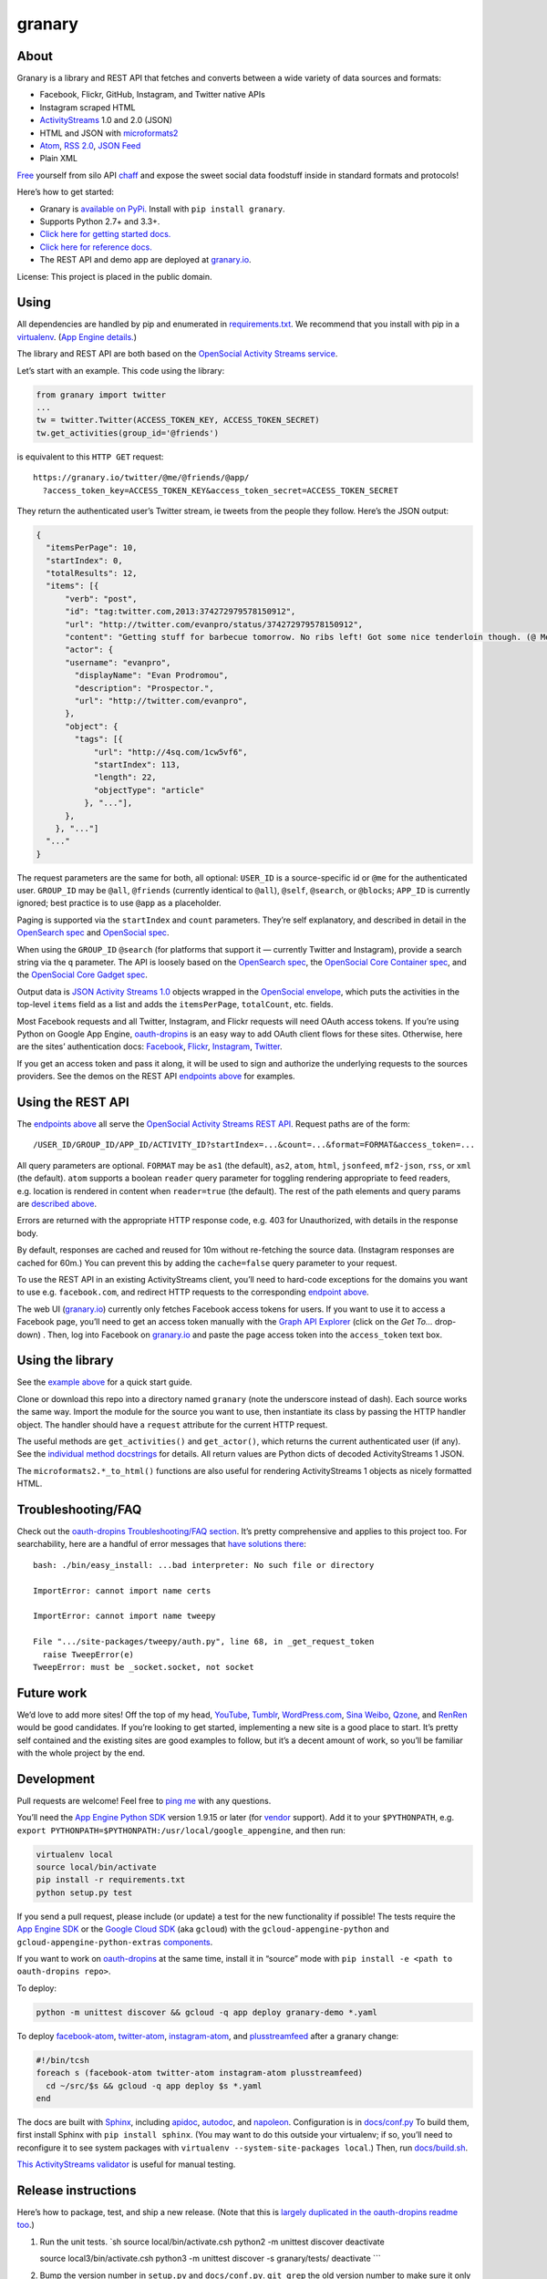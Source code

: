 granary
=======

About
-----

Granary is a library and REST API that fetches and converts between a
wide variety of data sources and formats:

-  Facebook, Flickr, GitHub, Instagram, and Twitter native APIs
-  Instagram scraped HTML
-  `ActivityStreams <http://activitystrea.ms/>`__ 1.0 and 2.0 (JSON)
-  HTML and JSON with
   `microformats2 <http://microformats.org/wiki/microformats2>`__
-  `Atom <https://tools.ietf.org/html/rfc4287>`__, `RSS
   2.0 <http://www.rssboard.org/rss-specification>`__, `JSON
   Feed <https://jsonfeed.org/>`__
-  Plain XML

`Free <https://en.wikipedia.org/wiki/Threshing>`__ yourself from silo
API `chaff <https://en.wikipedia.org/wiki/Chaff>`__ and expose the sweet
social data foodstuff inside in standard formats and protocols!

Here’s how to get started:

-  Granary is `available on
   PyPi. <https://pypi.python.org/pypi/granary/>`__ Install with
   ``pip install granary``.
-  Supports Python 2.7+ and 3.3+.
-  `Click here for getting started docs. <#using>`__
-  `Click here for reference
   docs. <https://granary.readthedocs.io/en/latest/source/granary.html>`__
-  The REST API and demo app are deployed at
   `granary.io <https://granary.io/>`__.

License: This project is placed in the public domain.

Using
-----

All dependencies are handled by pip and enumerated in
`requirements.txt <https://github.com/snarfed/granary/blob/master/requirements.txt>`__.
We recommend that you install with pip in a
`virtualenv <http://docs.python-guide.org/en/latest/dev/virtualenvs/>`__.
(`App Engine
details. <https://cloud.google.com/appengine/docs/python/tools/libraries27#vendoring>`__)

The library and REST API are both based on the `OpenSocial Activity
Streams
service <https://opensocial.github.io/spec/2.0.1/Social-API-Server.xml#ActivityStreams-Service>`__.

Let’s start with an example. This code using the library:

.. code:: python

   from granary import twitter
   ...
   tw = twitter.Twitter(ACCESS_TOKEN_KEY, ACCESS_TOKEN_SECRET)
   tw.get_activities(group_id='@friends')

is equivalent to this ``HTTP GET`` request:

::

   https://granary.io/twitter/@me/@friends/@app/
     ?access_token_key=ACCESS_TOKEN_KEY&access_token_secret=ACCESS_TOKEN_SECRET

They return the authenticated user’s Twitter stream, ie tweets from the
people they follow. Here’s the JSON output:

.. code:: json

   {
     "itemsPerPage": 10,
     "startIndex": 0,
     "totalResults": 12,
     "items": [{
         "verb": "post",
         "id": "tag:twitter.com,2013:374272979578150912",
         "url": "http://twitter.com/evanpro/status/374272979578150912",
         "content": "Getting stuff for barbecue tomorrow. No ribs left! Got some nice tenderloin though. (@ Metro Plus Famille Lemay) http://t.co/b2PLgiLJwP",
         "actor": {
         "username": "evanpro",
           "displayName": "Evan Prodromou",
           "description": "Prospector.",
           "url": "http://twitter.com/evanpro",
         },
         "object": {
           "tags": [{
               "url": "http://4sq.com/1cw5vf6",
               "startIndex": 113,
               "length": 22,
               "objectType": "article"
             }, "..."],
         },
       }, "..."]
     "..."
   }

The request parameters are the same for both, all optional: ``USER_ID``
is a source-specific id or ``@me`` for the authenticated user.
``GROUP_ID`` may be ``@all``, ``@friends`` (currently identical to
``@all``), ``@self``, ``@search``, or ``@blocks``; ``APP_ID`` is
currently ignored; best practice is to use ``@app`` as a placeholder.

Paging is supported via the ``startIndex`` and ``count`` parameters.
They’re self explanatory, and described in detail in the `OpenSearch
spec <http://www.opensearch.org/Specifications/OpenSearch/1.1#The_.22count.22_parameter>`__
and `OpenSocial
spec <https://opensocial.github.io/spec/2.0.1/Social-API-Server.xml#ActivityStreams-Service>`__.

When using the ``GROUP_ID`` ``@search`` (for platforms that support it —
currently Twitter and Instagram), provide a search string via the ``q``
parameter. The API is loosely based on the `OpenSearch
spec <http://www.opensearch.org/Specifications/OpenSearch/1.1#OpenSearch_URL_template_syntax>`__,
the `OpenSocial Core Container
spec <http://opensocial.github.io/spec/2.5.1/Core-Container.xml#rfc.section.11.2>`__,
and the `OpenSocial Core Gadget
spec <http://opensocial.github.io/spec/2.5.1/Core-Gadget.xml#OpenSearch>`__.

Output data is `JSON Activity Streams
1.0 <http://activitystrea.ms/specs/json/1.0/>`__ objects wrapped in the
`OpenSocial
envelope <https://opensocial.github.io/spec/2.0.1/Social-API-Server.xml#ActivityStreams-Service>`__,
which puts the activities in the top-level ``items`` field as a list and
adds the ``itemsPerPage``, ``totalCount``, etc. fields.

Most Facebook requests and all Twitter, Instagram, and Flickr requests
will need OAuth access tokens. If you’re using Python on Google App
Engine, `oauth-dropins <https://github.com/snarfed/oauth-dropins>`__ is
an easy way to add OAuth client flows for these sites. Otherwise, here
are the sites’ authentication docs:
`Facebook <https://developers.facebook.com/docs/facebook-login/access-tokens/>`__,
`Flickr <https://www.flickr.com/services/api/auth.oauth.html>`__,
`Instagram <http://instagram.com/developer/authentication/>`__,
`Twitter <https://dev.twitter.com/docs/auth/3-legged-authorization>`__.

If you get an access token and pass it along, it will be used to sign
and authorize the underlying requests to the sources providers. See the
demos on the REST API `endpoints above <#about>`__ for examples.

Using the REST API
------------------

The `endpoints above <#about>`__ all serve the `OpenSocial Activity
Streams REST
API <https://opensocial.github.io/spec/2.0.1/Social-API-Server.xml#ActivityStreams-Service>`__.
Request paths are of the form:

::

   /USER_ID/GROUP_ID/APP_ID/ACTIVITY_ID?startIndex=...&count=...&format=FORMAT&access_token=...

All query parameters are optional. ``FORMAT`` may be ``as1`` (the
default), ``as2``, ``atom``, ``html``, ``jsonfeed``, ``mf2-json``,
``rss``, or ``xml`` (the default). ``atom`` supports a boolean
``reader`` query parameter for toggling rendering appropriate to feed
readers, e.g. location is rendered in content when ``reader=true`` (the
default). The rest of the path elements and query params are `described
above <#using>`__.

Errors are returned with the appropriate HTTP response code, e.g. 403
for Unauthorized, with details in the response body.

By default, responses are cached and reused for 10m without re-fetching
the source data. (Instagram responses are cached for 60m.) You can
prevent this by adding the ``cache=false`` query parameter to your
request.

To use the REST API in an existing ActivityStreams client, you’ll need
to hard-code exceptions for the domains you want to use e.g.
``facebook.com``, and redirect HTTP requests to the corresponding
`endpoint above <#about>`__.

The web UI (`granary.io <https://granary.io/>`__) currently only fetches
Facebook access tokens for users. If you want to use it to access a
Facebook page, you’ll need to get an access token manually with the
`Graph API Explorer <https://developers.facebook.com/tools/explorer/>`__
(click on the *Get To…* drop-down) . Then, log into Facebook on
`granary.io <https://granary.io/>`__ and paste the page access token
into the ``access_token`` text box.

Using the library
-----------------

See the `example above <#using>`__ for a quick start guide.

Clone or download this repo into a directory named ``granary`` (note the
underscore instead of dash). Each source works the same way. Import the
module for the source you want to use, then instantiate its class by
passing the HTTP handler object. The handler should have a ``request``
attribute for the current HTTP request.

The useful methods are ``get_activities()`` and ``get_actor()``, which
returns the current authenticated user (if any). See the `individual
method
docstrings <https://github.com/snarfed/granary/blob/master/source.py>`__
for details. All return values are Python dicts of decoded
ActivityStreams 1 JSON.

The ``microformats2.*_to_html()`` functions are also useful for
rendering ActivityStreams 1 objects as nicely formatted HTML.

Troubleshooting/FAQ
-------------------

Check out the `oauth-dropins Troubleshooting/FAQ
section <https://github.com/snarfed/oauth-dropins#troubleshootingfaq>`__.
It’s pretty comprehensive and applies to this project too. For
searchability, here are a handful of error messages that `have solutions
there <https://github.com/snarfed/oauth-dropins#troubleshootingfaq>`__:

::

   bash: ./bin/easy_install: ...bad interpreter: No such file or directory

   ImportError: cannot import name certs

   ImportError: cannot import name tweepy

   File ".../site-packages/tweepy/auth.py", line 68, in _get_request_token
     raise TweepError(e)
   TweepError: must be _socket.socket, not socket

Future work
-----------

We’d love to add more sites! Off the top of my head,
`YouTube <http://youtu.be/>`__, `Tumblr <http://tumblr.com/>`__,
`WordPress.com <http://wordpress.com/>`__, `Sina
Weibo <http://en.wikipedia.org/wiki/Sina_Weibo>`__,
`Qzone <http://en.wikipedia.org/wiki/Qzone>`__, and
`RenRen <http://en.wikipedia.org/wiki/Renren>`__ would be good
candidates. If you’re looking to get started, implementing a new site is
a good place to start. It’s pretty self contained and the existing sites
are good examples to follow, but it’s a decent amount of work, so you’ll
be familiar with the whole project by the end.

Development
-----------

Pull requests are welcome! Feel free to `ping
me <http://snarfed.org/about>`__ with any questions.

You’ll need the `App Engine Python
SDK <https://cloud.google.com/appengine/downloads#Google_App_Engine_SDK_for_Python>`__
version 1.9.15 or later (for
`vendor <https://cloud.google.com/appengine/docs/python/tools/libraries27#vendoring>`__
support). Add it to your ``$PYTHONPATH``, e.g.
``export PYTHONPATH=$PYTHONPATH:/usr/local/google_appengine``, and then
run:

.. code:: shell

   virtualenv local
   source local/bin/activate
   pip install -r requirements.txt
   python setup.py test

If you send a pull request, please include (or update) a test for the
new functionality if possible! The tests require the `App Engine
SDK <https://developers.google.com/appengine/downloads>`__ or the
`Google Cloud SDK <https://cloud.google.com/sdk/gcloud/>`__ (aka
``gcloud``) with the ``gcloud-appengine-python`` and
``gcloud-appengine-python-extras``
`components <https://cloud.google.com/sdk/docs/components#additional_components>`__.

If you want to work on
`oauth-dropins <https://github.com/snarfed/oauth-dropins>`__ at the same
time, install it in “source” mode with
``pip install -e <path to oauth-dropins repo>``.

To deploy:

.. code:: shell

   python -m unittest discover && gcloud -q app deploy granary-demo *.yaml

To deploy `facebook-atom <https://github.com/snarfed/facebook-atom>`__,
`twitter-atom <https://github.com/snarfed/twitter-atom>`__,
`instagram-atom <https://github.com/snarfed/instagram-atom>`__, and
`plusstreamfeed <http://plusstreamfeed.appspot.com/>`__ after a granary
change:

.. code:: shell

   #!/bin/tcsh
   foreach s (facebook-atom twitter-atom instagram-atom plusstreamfeed)
     cd ~/src/$s && gcloud -q app deploy $s *.yaml
   end

The docs are built with `Sphinx <http://sphinx-doc.org/>`__, including
`apidoc <http://www.sphinx-doc.org/en/stable/man/sphinx-apidoc.html>`__,
`autodoc <http://www.sphinx-doc.org/en/stable/ext/autodoc.html>`__, and
`napoleon <http://www.sphinx-doc.org/en/stable/ext/napoleon.html>`__.
Configuration is in
`docs/conf.py <https://github.com/snarfed/granary/blob/master/docs/conf.py>`__
To build them, first install Sphinx with ``pip install sphinx``. (You
may want to do this outside your virtualenv; if so, you’ll need to
reconfigure it to see system packages with
``virtualenv --system-site-packages local``.) Then, run
`docs/build.sh <https://github.com/snarfed/granary/blob/master/docs/build.sh>`__.

`This ActivityStreams
validator <http://activitystreamstester.appspot.com/>`__ is useful for
manual testing.

Release instructions
--------------------

Here’s how to package, test, and ship a new release. (Note that this is
`largely duplicated in the oauth-dropins readme
too <https://github.com/snarfed/oauth-dropins#release-instructions>`__.)

1.  Run the unit tests. \`sh source local/bin/activate.csh python2 -m
    unittest discover deactivate

    source local3/bin/activate.csh python3 -m unittest discover -s
    granary/tests/ deactivate \``\`
2.  Bump the version number in ``setup.py`` and ``docs/conf.py``.
    ``git grep`` the old version number to make sure it only appears in
    the changelog. Change the current changelog entry in ``README.md``
    for this new version from *unreleased* to the current date.
3.  Build the docs. If you added any new modules, add them to the
    appropriate file(s) in ``docs/source/``. Then run
    ``./docs/build.sh``.
4.  ``git commit -am 'release vX.Y'``
5.  Upload to `test.pypi.org <https://test.pypi.org/>`__ for testing.
    ``sh  python3 setup.py clean build sdist  twine upload -r pypitest dist/granary-X.Y.tar.gz``
6.  Install from test.pypi.org, both Python 2 and 3.
    ``sh  cd /tmp  virtualenv local  source local/bin/activate.csh  pip install -i https://test.pypi.org/simple --extra-index-url https://pypi.org/simple granary  deactivate``
    ``sh  python3 -m venv local3  source local3/bin/activate.csh  pip3 install --upgrade pip  pip3 install -i https://test.pypi.org/simple --extra-index-url https://pypi.org/simple granary  deactivate``
7.  Smoke test that the code trivially loads and runs, in both Python 2
    and 3.

    .. code:: sh

        source local/bin/activate.csh
        python2
        # run test code below
        deactivate

    .. code:: sh

       source local3/bin/activate.csh
       python3
       # run test code below
       deactivate

    Test code to paste into the interpreter: \`py from granary import
    instagram instagram.__file_\_ # check that it’s in the virtualenv

    i = instagram.Instagram() a = i.get_activities(user_id=‘snarfed’,
    group_id=‘@self’, scrape=True) print(json.dumps(a, indent=2))

    from granary import atom print(atom.activities_to_atom(a, {}))

    from granary import github g = github.GitHub(‘XXX’) # insert a
    GitHub personal OAuth access token a2 = g.get_activities()
    print(json.dumps(a2, indent=2)) \``\`
8.  Tag the release in git. In the tag message editor, delete the
    generated comments at bottom, leave the first line blank (to omit
    the release “title” in github), put ``### Notable changes`` on the
    second line, then copy and paste this version’s changelog contents
    below it.
    ``sh  git tag -a vX.Y --cleanup=verbatim  git push  git push --tags``
9.  `Click here to draft a new release on
    GitHub. <https://github.com/snarfed/granary/releases/new>`__ Enter
    ``vX.Y`` in the *Tag version* box. Leave *Release title* empty. Copy
    ``### Notable changes`` and the changelog contents into the
    description text box.
10. Upload to `pypi.org <https://pypi.org/>`__!
    ``sh  twine upload dist/granary-X.Y.tar.gz``

Related work
------------

`Apache Streams <http://streams.incubator.apache.org/>`__ is a similar
project that translates between storage systems and database as well as
social schemas. It’s a Java library, and its design is heavily
structured. `Here’s the list of formats it
supports. <http://streams.incubator.apache.org/site/0.3-incubating-SNAPSHOT/streams-project/streams-contrib/index.html>`__
It’s mainly used by `People Pattern <http://www.peoplepattern.com/>`__.

`Gnip <http://gnip.com/>`__ similarly `converts social network data to
ActivityStreams <http://support.gnip.com/documentation/activity_streams_intro.html>`__
and supports `many more source networks <http://gnip.com/sources/>`__.
Unfortunately, it’s commercial, there’s no free trial or self-serve
signup, and `plans start at $500 <http://gnip.com/products/pricing/>`__.

`DataSift <http://datasift.com/>`__ looks like broadly the same thing,
except they offer `self-serve, pay as you go
billing <http://dev.datasift.com/docs/billing>`__, and they use `their
own proprietary output
format <http://dev.datasift.com/docs/getting-started/data>`__ instead of
ActivityStreams. They’re also aimed more at data mining as opposed to
individual user access.

`Cliqset’s
FeedProxy <http://www.readwriteweb.com/archives/cliqset_activity_streams_api.php>`__
used to do this kind of format translation, but unfortunately it and
Cliqset died.

Facebook `used to <https://developers.facebook.com/blog/post/225/>`__
`officially <https://developers.facebook.com/blog/post/2009/08/05/streamlining-the-open-stream-apis/>`__
`support <https://groups.google.com/forum/#!topic/activity-streams/-b0LmeUExXY>`__
ActivityStreams, but that’s also dead.

There are a number of products that download your social network data,
normalize it, and let you query and visualize it.
`SocialSafe <http://socialsafe.net/>`__ is one, although the SSL
certificate is currently out of date.
`ThinkUp <http://web.archive.org/web/20161108212106/http://www.thinkup.com/>`__
was an open source product, but shuttered on 18 July 2016. There’s also
the lifelogging/lifestream aggregator vein of projects that pull data
from multiple source sites.
`Storytlr <https://github.com/storytlr/storytlr>`__ is a good example.
It doesn’t include Facebook, or Instagram, but does include a number of
smaller source sites. There are lots of others, e.g. the `Lifestream
WordPress plugin <http://www.enthropia.com/labs/wp-lifestream/>`__.
Unfortunately, these are generally aimed at end users, not developers,
and don’t usually expose libraries or REST APIs.

On the open source side, there are many related projects.
`php-mf2-shim <https://github.com/indieweb/php-mf2-shim>`__ adds
`microformats2 <http://microformats.org/wiki/microformats2>`__ to
Facebook and Twitter’s raw HTML.
`sockethub <https://github.com/sockethub/sockethub>`__ is a similar
“polyglot” approach, but more focused on writing than reading.

Changelog
---------

2.0 - 2019-03-01
~~~~~~~~~~~~~~~~

*Breaking change*: drop Google+ since `it shuts down in
March <https://developers.google.com/+/api-shutdown>`__. Notably, this
removes the ``googleplus`` module.

.. _section-1:

1.15 - 2019-02-28
~~~~~~~~~~~~~~~~~

-  Add RSS 2.0 output!
   (`#124 <https://github.com/snarfed/granary/issues/124>`__)
-  All silos:

   -  Switch users’ primary URLs from web site to silo profile
      (`#158 <https://github.com/snarfed/granary/issues/158>`__).

-  GitHub:

   -  Don’t enclose bare URLs in ``<``/``>``
      (`snarfed/bridgy#850 <https://github.com/snarfed/bridgy/issues/850>`__).

-  Atom:

   -  Bug fix for actors and attachments with multiple image URLs.
   -  Bug fix for attachment author objects with no properties.

-  Google+:

   -  Drop from web UI and REST API since `consumer Google+ is shutting
      down
      entirely <https://blog.google/technology/safety-security/expediting-changes-google-plus/>`__
      (`more <https://github.com/snarfed/bridgy/issues/846>`__).
   -  Switch from deprecated global API endpoint to G+ endpoint.
      Background in
      `snarfed/bridgy#846 <https://github.com/snarfed/bridgy/issues/846>`__,
      `Google blog
      post <https://developers.googleblog.com/2018/03/discontinuing-support-for-json-rpc-and.html>`__
      `and
      docs <https://developers.google.com/api-client-library/python/guide/batch>`__.

-  Instagram:

   -  Fix individual photo/video link urls for multi-photo/video posts.
   -  Handle `user-provided alt
      text <https://instagram-press.com/blog/2018/11/28/creating-a-more-accessible-instagram/>`__
      (`#159 <https://github.com/snarfed/granary/issues/159>`__).

-  Twitter:

   -  Update max video upload size from 5MB to 512MB
      (`#162 <https://github.com/snarfed/granary/issues/162>`__).

-  ``/url``: Return HTTP 400 when fetching the user’s URL results in an
   infinite redirect.

.. _section-2:

1.14 - 2018-11-12
~~~~~~~~~~~~~~~~~

Add ``delete()``. Currently includes Twitter and Flickr support. \*
Instagram: \* Make extra HTTP fetch (with cookie) to get individual
likes
(`snarfed/bridgy#840 <https://github.com/snarfed/bridgy/issues/840>`__).
\* Update scraping logic to handle feed HTML changes. \* Link @-mentions
in comments as well as photo/video captions. \* GitHub: \*
``create``/``preview_create`` bug fixes for issues and comments on
private repos. \* Handle HTTP 410 Gone responses from REST API, eg when
a repo has been deleted or issues for the repo disabled. \* Twitter: \*
Add ``delete()`` and ``preview_delete()`` for deleting tweets. \*
Flickr: \* Add ``delete()`` and ``preview_delete()`` for deleting
photos. \* microformats2: \* Add
`follow-of <https://indieweb.org/follow>`__ support. \* Only use
quotation-of property for quote tweets, not URLs.
(`#155 <https://github.com/snarfed/granary/issues/155>`__) \* If a tag
has startIndex/length, it gets linkified in the content, so don’t also
emit an mf2 child or HTML h-cite for it.
(`#155 <https://github.com/snarfed/granary/issues/155>`__ \* Atom: \*
Encode ``&``\ s in author URL and email address too. (Thanks
`sebsued <https://twitter.com/sebsued>`__!) \* AS2: \* Add ``Follow``
support.

.. _section-3:

1.13 - 2018-08-08
~~~~~~~~~~~~~~~~~

-  Twitter:

   -  Support ISO 8601 formatted created_at timestamps, which the
      `archive download
      uses <https://help.twitter.com/en/managing-your-account/how-to-download-your-twitter-archive>`__,
      as well as RFC 2822 from the API.
   -  ``create()`` and ``preview_create()``: support RSVPs. Tweet them
      as normal tweets with the RSVP content.
      (`snarfed/bridgy#818 <https://github.com/snarfed/bridgy/issues/818>`__)
   -  ``create()`` and ``preview_create()``: support alt text for
      images, via AS1 ``displayName``.
      (`snarfed/bridgy#756 <https://github.com/snarfed/bridgy/issues/756>`__).

-  Instagram:

   -  Add global rate limiting lock for scraping. If a scraping HTTP
      request gets a 429 or 503 response, we refuse to make more
      requests for 5m, and instead short circuit and return the same
      error. This can be overridden with a new ``ignore_rate_limit``
      kwarg to ``get_activities()``.

-  GitHub:

   -  Add ``tag`` support to ``create``/``preview_create`` to add
      label(s) to existing issues
      (`snarfed/bridgy#811 <https://github.com/snarfed/bridgy/issues/811>`__).
   -  Escape HTML characters (``<``, ``>``, and ``&``) in content in
      ``create()`` and ``preview_create()``
      (`snarfed/bridgy#810 <https://github.com/snarfed/bridgy/issues/810>`__).
   -  ``get_activities()`` and ``get_comment()`` now return
      ``ValueError`` instead of ``AssertionError`` on malformed
      ``activity_id`` and ``comment_id`` args, respectively.
   -  ``get_activities()`` bug fix for issues/PRs with no body text.
   -  Switch from GraphQL to REST API for creating comments and
      reactions, since GraphQL hits authorization errors on many org
      repos.
      (`snarfed/bridgy#824 <https://github.com/snarfed/bridgy/issues/824>`__)
   -  Improve GraphQL support for comments and users.

-  Atom:

   -  Shorten and ellipsize feed title when necessary
      (`#144 <https://github.com/snarfed/granary/issues/144>`__).

-  microformats2:

   -  Upgrade mf2py to improve a few things like `implied p-name
      detection <http://microformats.org/wiki/microformats2-implied-properties>`__
      and whitespace handling
      (`#142 <https://github.com/snarfed/granary/issues/142>`__, fixes
      `#145 <https://github.com/snarfed/granary/issues/145>`__,
      `snarfed/bridgy#756 <https://github.com/snarfed/bridgy/issues/756>`__,
      `snarfed/bridgy#828 <https://github.com/snarfed/bridgy/issues/828>`__).
   -  Support ``alt`` attribute in ``<img>`` tags
      (`snarfed/bridgy#756 <https://github.com/snarfed/bridgy/issues/756>`__).

.. _section-4:

1.12 - 2018-03-24
~~~~~~~~~~~~~~~~~

-  Add Python 3 support! Granary now requires either Python 2.7+ or
   Python 3.3+.
-  Instagram:

   -  Fix scraping profile pages.

-  Twitter:

   -  Update character counting to handle Twitter change that now
      auto-links *all* ccTLDs.
      `Background. <https://github.com/kylewm/brevity/issues/8>`__

-  GitHub:

   -  Bug fix for ``get_activities()`` with deleted issues and repos.

-  microformats2:

   -  ``object_to_json()``: convert tags to simple strings in the
      ``category`` property, not full nested objects like ``h-card``\ s
      (`#141 <https://github.com/snarfed/granary/issues/141>`__).
   -  Special case GitHub issues that are in-reply-to a repo or its
      ``/issues`` URL to be objectType ``issue``.
   -  Render simple string categories in HTML output.

This release is intentionally small and limited in scope to contain any
impact of the Python 3 migration. It *should* be a noop for existing
Python 2 users, and we’ve tested thoroughly, but I’m sure there are
still bugs. Please file issues if you notice anything broken!

.. _section-5:

1.11 - 2018-03-09
~~~~~~~~~~~~~~~~~

-  Add GitHub!

   -  ``get_activities()`` supports issues and pull requests, including
      comments and reactions. It’s currently based on notifications, so
      it’s best effort, not comprehensive, and only includes recently
      active issues/PRs.
   -  ``create()`` and ``preview_create()`` support issues, comments,
      `stars <https://help.github.com/articles/about-stars>`__, and
      `reactions <https://help.github.com/articles/about-conversations-on-github/#reacting-to-ideas-in-comments>`__.

-  Twitter:

   -  Prefer MP4 and other video/… content types to HLS (.m3u8) etc.
      `Background. <https://twittercommunity.com/t/retiring-mp4-video-output/66093>`__
   -  Prefer HTTPS URLs for media images.
   -  ``get_activities()``: Support @-prefixed usernames in ``user_id``.

-  Facebook:

   -  Support new `recurring aka multi-instance
      events <https://stackoverflow.com/questions/45131646/decoding-recurring-events-from-facebook-open-graph-api>`__.
      ``create()`` and ``preview_create()`` now only support RSVPs to
      individual instances of multi-instance events, to match the
      Facebook API itself.
   -  Try harder to find original (full) sized photo URLs, specifically
      ``_o.jpg`` files instead of ``_s.jpg``.
   -  ``create()`` bug fix for photo and image URLs with unicode
      characters.
   -  Fixed bug where ``get_activities(user_id=...)`` included the
      authenticated user’s own recent photos, albums, and news
      publishes.

-  Instagram:

   -  Extract more user (``author``) data from scraped profile pages.
   -  Fix home page feed scraping.

-  microformats2, Atom:

   -  Add enclosures for image attachments.
   -  Bug fixes for rendering image, video, and audio attachments inside
      shares and attachments. De-dupe images.

-  microformats2:

   -  Handle simple string-only author properties.
   -  Add ``fetch_mf2`` kwarg to ``json_to_object()`` for fetching
      additional pages over HTTP to determine authorship.
   -  Generate explicit blank ``p-name`` in HTML to prevent old flawed
      `implied p-name
      handling <http://microformats.org/wiki/microformats2-implied-properties>`__
      (`#131 <https://github.com/snarfed/granary/issues/131>`__).
   -  Fix ``share`` verb handling in ``activity_to_json()`` and
      ``activities_to_html()``
      (`#134 <https://github.com/snarfed/granary/issues/134>`__).
   -  Remember which content contains HTML, preserve newlines in it, and
      don’t translate those newlines to ``<br>``\ s
      (`#130 <https://github.com/snarfed/granary/issues/130>`__).

-  Atom:

   -  Fix timezone bugs in ``updated`` and ``published``.

-  JSON Feed:

   -  Omit title from items if it’s the same as the content. (Often
      caused by microformats2’s implied ``p-name`` logic.)

.. _section-6:

1.10 - 2017-12-10
~~~~~~~~~~~~~~~~~

-  Moved web site and REST API to `granary.io <https://granary.io/>`__!
   `granary-demo.appspot.com <https://granary-demo.appspot.com/>`__ now
   301 redirects.
-  Twitter:

   -  Update the publish character limit to 280.
      `Background. <https://twittercommunity.com/t/updating-the-character-limit-and-the-twitter-text-library/96425>`__
   -  Fix a `bug in preview_create that auto-linked @-mentions inside
      URLs <https://github.com/snarfed/bridgy/issues/527#issuecomment-346302800>`__,
      e.g. Medium posts.
   -  Support videos and animated GIFs in ``get_activities()`` etc.

-  Instagram:

   -  Add cookie query param to REST API to allow scraping that logged
      in user’s feed.

-  HTML (including Atom content):

   -  Render image, video, and audio attachments more often and
      consistently.
   -  Include microformats2 ``u-photo``, ``u-video``, and ``u-audio``
      classes more often and consistently.

-  Atom:

   -  Add ``atom_to_activities()`` for converting full feed documents.
   -  Add to REST API and web UI.
   -  Include source URL in ``rel=alternate`` link as well as
      actor/author URL
      (`#151 <https://github.com/snarfed/granary/issues/151>`__).

-  JSON Feed:

   -  Fix bug that omitted title in some cases
      (`#122 <https://github.com/snarfed/granary/issues/122>`__).

.. _section-7:

1.9 - 2017-10-24
~~~~~~~~~~~~~~~~

-  Add `ActivityStreams
   2.0 <http://www.w3.org/TR/activitystreams-core/>`__! New ``as2``
   module includes ``to_as1()`` and ``from_as1()`` functions. Currently
   supported: articles, notes, replies, likes, reposts, events, RSVPs,
   tags, attachments.
-  Atom:

   -  Add new ``atom_to_activity()`` function for converting Atom to
      AS1.
   -  Add email field to author, if provided.

-  JSON Feed:

   -  Raise ValueError on bad (non-dict) input.

-  REST API:

   -  Add ``as2`` value for ``format`` and ``input``. Revise existing
      ActivityStreams and microformats2 value names to ``as1``,
      ``as1-xml``, and ``mf2-json``. Old values ``activitystreams``,
      ``json``, ``json-mf2``, and ``xml`` are still accepted, but
      deprecated.

.. _section-8:

1.8 - 2017-08-29
~~~~~~~~~~~~~~~~

-  Add `JSON Feed <https://jsonfeed.org/>`__ support to both library and
   REST API.
-  Twitter:

   -  Add ``get_blocklist()``.
   -  Bug fix for creating replies, favorites, or retweets of video
      URLs, e.g. https://twitter.com/name/status/123/video/1 .
   -  Bug fix for parsing favorites HTML to handle a small change on
      Twitter’s side.
   -  ``post_id()`` now validates ids more strictly before returning
      them.

-  Facebook:

   -  Improve heuristic for determining privacy of wall posts from other
      users.
   -  Support GIFs in comments (attachment types
      ``animated_image_autoplay`` and ``animated_image_share``).
   -  Upgrade Graph API from
      `v2.6 <https://developers.facebook.com/docs/apps/changelog#v2_6>`__
      to
      `v2.10 <https://developers.facebook.com/docs/apps/changelog#v2_10>`__.

-  Instagram:

   -  Update scraping to handle new home page (ie news feed) JSON
      schema, which changed sometime around 2017-02-27. (Profile pages
      and individual photo/video permalinks still haven’t changed yet.)

-  microformats2:

   -  Add `u-featured <https://indieweb.org/featured>`__ to
      ActivityStreams ``image``.
   -  Improve ``h-event`` support.
   -  Minor whitespace change (added

      .. raw:: html

         <p>

      ) when rendering locations as HTML.
   -  ``post_id()`` now validates ids more strictly before returning
      them.
   -  Fix bugs in converting latitude and longitude between
      ActivityStreams and mf2.

-  Google+:

   -  Update HTML scraping to handle changed serialized JSON data
      format.

-  Atom:

   -  Add new ``activity_to_atom()`` function that renders a single
      top-level ``<entry>`` instead of ``<feed>``.
   -  Add new ``reader`` query param for toggling rendering decisions
      that are specific to feed readers. Right now, just affects
      location: it’s rendered in the content when ``reader=true`` (the
      default), omitted when ``reader=false``.
   -  Include author name when rendering attached articles and notes
      (e.g. quote tweets).
   -  Only include AS ``activity:object-type`` and ``activity:verb``
      elements when they have values.
   -  Render AS image and mf2 u-photo if they’re not already in content.
   -  Render ``thr:in-reply-to`` from ``object.inReplyTo`` as well as
      ``activity.context.inReplyTo``.

-  REST API:

   -  Fix bugs in html => json-mf2 and html => html conversions.

-  Upgrade brevity to 0.2.14 for a couple
   `bug <https://github.com/kylewm/brevity/issues/5>`__
   `fixes <https://github.com/kylewm/brevity/issues/6>`__.

.. _section-9:

1.7 - 2017-02-27
~~~~~~~~~~~~~~~~

-  microformats2:

   -  Interpret h-cite and
      `u-quotation-of <https://indieweb.org/quotation#How_to_markup>`__
      (experimental) as attachments, e.g. for quote tweets.
   -  Convert `audio <http://indieweb.org/audio>`__ and
      `video <http://indieweb.org/video>`__ properties to AS
      attachments.

-  Twitter:

   -  Linkify @-mentions and hashtags in ``preview_create()``.
   -  Support creating quote tweets from attachments with Twitter URLs.
   -  When converting quote tweets to AS, strip quoted tweet URL from
      end of text.
   -  Raise ValueError when ``get_activities()`` is passed
      ``group_id='@search'`` but not ``search_query``.

-  Instagram:

   -  Improve HTML scraping error handling.
   -  Support `multi-photo/video
      posts <https://www.instagram.com/p/BQ0mDB2gV_O/>`__.

-  Facebook:

   -  Disable creating “interested” RSVPs, since Facebook’s API doesn’t
      allow it.

-  Atom:

   -  Support `media
      enclosures <http://atomenabled.org/developers/syndication/#link>`__
      for audio and video attachments.

-  Source.get_activities(): start raising ValueError on bad argument
   values, notably invalid Facebook and Twitter ids and Instagram search
   queries.
-  Fix rendering and linkifying content with Unicode high code points
   (ie above the 16-bit Basic Multilingual Plane), including some emoji,
   on “narrow” builds of Python 2 with ``--enable-unicode=ucs2``, which
   is the default on Mac OS X, Windows, and older \*nix.

.. _section-10:

1.6 - 2016-11-26
~~~~~~~~~~~~~~~~

-  Twitter:

   -  Handle new “extended” tweets with hidden reply-to @-mentions and
      trailing URLs for media, quote tweets, etc. Background:
      https://dev.twitter.com/overview/api/upcoming-changes-to-tweets
   -  Bug fix: ensure like.author.displayName is a plain unicode string
      so that it can be pickled normally, e.g. by App Engine’s memcache.
   -  Bug fix: handle names with emoji correctly in
      favorites_html_to_likes().
   -  Bug fix: handle search queries with unicode characters.

-  Atom:

   -  Render full original quoted tweet in retweets of quote tweets.

-  microformats2 HTML:

   -  Optionally follow and fetch rel=“author” links.
   -  Improve mapping between microformats2 and ActivityStreams ‘photo’
      types. (mf2 ‘photo’ type is a note or article *with* a photo, but
      AS ‘photo’ type *is* a photo. So, map mf2 photos to underlying
      type without photo.)
   -  Support location properties beyond h-card, e.g. h-adr, h-geo,
      u-geo, and even when properties like latitude and longitude appear
      at the top level.

-  Error handling: return HTTP 502 for non-JSON API responses, 504 for
   connection failures.

.. _section-11:

1.5 - 2016-08-25
~~~~~~~~~~~~~~~~

-  REST API:

   -  Support tag URI for user id, app id, and activity id.

-  Twitter:

   -  Better error message when uploading a photo with an unsupported
      type.
   -  Only include original quote tweets, not retweets of them.
   -  Skip fetching retweets for protected accounts since the API call
      always 403s.

-  Flickr:

   -  Better username detection. Flickr’s API is very inconsistent about
      username vs real name vs path alias. This specifically detects
      when a user name is probably actually a real name because it has a
      space.
   -  Uploading: detect and handle App Engine’s 10MB HTTP request limit.
   -  Bug fix in create: handle unicode characters in photo/video
      description, hashtags, and comment text.

-  Atom:

   -  Bug fix: escape &s in attachments’ text (e.g. quote tweets).
   -  Bug fix: handle multiply valued ‘object’ fields in ActivityStreams
      1 activities.

-  GitHub:

   -  Switch creating comments and reactions from GraphQL to REST API
      (`bridgy#824 <https://github.com/snarfed/bridgy/issues/824>`__.

.. _section-12:

1.4.1 - 2016-06-27
~~~~~~~~~~~~~~~~~~

-  Bump oauth-dropins requirement to 1.4.

.. _section-13:

1.4.0 - 2016-06-27
~~~~~~~~~~~~~~~~~~

-  REST API:

   -  Cache silo requests for 5m by default, 60m for Instagram because
      they aggressively blocking scraping. You can skip the cache with
      the new cache=false query param.

-  Facebook:

   -  Upgrade from API v2.2 to v2.6.
      https://developers.facebook.com/docs/apps/changelog
   -  Add reaction support.
   -  De-dupe event RSVPs by user.

-  Twitter:

   -  Switch create() to use brevity for counting characters.
      https://github.com/kylewm/brevity
   -  Fix bug in create() that occasionally incorrectly escaped ., +,
      and - characters.
   -  Fix text rendering bug when there are multipl photos/videos.
   -  When replying to yourself, don’t add a self @-mention.

-  Instagram:

   -  Fix bugs in scraping.

-  Upgrade to requests 2.10.0 and requests-toolbelt 0.60, which support
   App Engine.

.. _section-14:

1.3.1 - 2016-04-07
~~~~~~~~~~~~~~~~~~

-  Update `oauth-dropins <https://github.com/snarfed/oauth-dropins>`__
   dependency to >=1.3.

.. _section-15:

1.3.0 - 2016-04-06
~~~~~~~~~~~~~~~~~~

-  Support posting videos! Currently in Facebook, Flickr, and Twitter.
-  Instagram:

   -  Add support for scraping, since they’re `locking down their API
      and requiring manual
      approval <http://developers.instagram.com/post/133424514006/instagram-platform-update>`__.
   -  Linkify @-mentions in photo captions.

-  Facebook:

   -  Fetch `Open Graph
      stories <https://developers.facebook.com/docs/reference/opengraph/action-type/news.publishes/>`__
      aka ``news.publish`` actions.
   -  Many bug fixes for photo posts: better privacy detection, fix bug
      that attached comments to wrong posts.

-  Twitter:

   -  Handle all photos/videos attached to a tweet, not just the first.
   -  Stop fetching replies to @-mentions.

-  Atom:

   -  Render attachments.
   -  Add ``xml:base``.

-  microformats2:

   -  Load and convert h-card.
   -  Implement full post type discovery algorithm, using mf2util.
      https://indiewebcamp.com/post-type-discovery
   -  Drop support for h-as-\* classes, both incoming and outgoing.
      They’re deprecated in favor of post type discovery.
   -  Drop old deprecated ``u-like`` and ``u-repost`` properties.

-  Misc bug fixes.
-  Set up Coveralls.

.. _section-16:

1.2.0 - 2016-01-11
~~~~~~~~~~~~~~~~~~

-  Improve original post discovery algorithm. (`bridgy
   #51 <https://github.com/snarfed/bridgy/issues/51>`__)
-  Flickr tweaks. (`bridgy
   #466 <https://github.com/snarfed/bridgy/issues/466>`__)
-  Add mf2, activitystreams, atom, and search to interactive UI.
   (`#31 <https://github.com/snarfed/granary/issues/31>`__,
   `#29 <https://github.com/snarfed/granary/issues/29>`__)
-  Improved post type discovery (using mf2util).
-  Extract user web site links from all fields in profile
   (e.g. description/bio).
-  Add fabricated fragments to comment/like permalinks (e.g.
   #liked-by-user123) so that object urls are always unique (multiple
   silos).
-  Improve formatting/whitespace support in create/preview (multiple
   silos).
-  Google+:

   -  Add search.

-  Facebook:

   -  Fetch more things in get_activities: photos, events, RSVPs.
   -  Support person tags in create/preview.
   -  Prevent facebook from automatically consolidating photo posts by
      uploading photos to “Timeline Photos” album.
   -  Include title in create/preview.
   -  Improve object id parsing/resolving.
   -  Improve tag handling.
   -  Bug fix for fetching nested comments.
   -  Misc improvements, API error/flakiness handling.

-  Flickr:

   -  Create/preview support for photos, comments, favorites, tags,
      person tags, location.

-  Twitter:

   -  Create/preview support for location, multiple photos.
   -  Fetch quote tweets.
   -  Fetching user mentions improvements, bug fixes.
   -  Fix embeds.
   -  Misc AS conversion improvements.

-  microformats2:

   -  Improve like and repost rendering.

-  Misc bug fixes.
-  Set up CircleCI.

.. _section-17:

1.1.0 - 2015-09-06
~~~~~~~~~~~~~~~~~~

-  Add Flickr.
-  Facebook:

   -  Fetch multiple id formats, e.g. with and without USERID\_ prefix.
   -  Support threaded comments.
   -  Switch from /posts API endpoint to /feed.

-  Google+:

   -  Support converting plus.google.com HTML to ActivityStreams.

-  Instagram:

   -  Support location.

-  Improve original post discovery algorithm.
-  New logo.

.. _section-18:

1.0.1 - 2015-07-11
~~~~~~~~~~~~~~~~~~

-  Bug fix for atom template rendering.
-  Facebook, Instagram: support access_token parameter.

.. _section-19:

1.0 - 2015-07-10
~~~~~~~~~~~~~~~~

-  Initial PyPi release.
